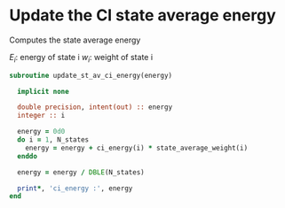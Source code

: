 * Update the CI state average energy

Computes the state average energy 
\begin{align*}
E =\sum_{i=1}^{N_{states}} E_i . w_i
\end{align*}

$E_i$: energy of state i
$w_i$: weight of state i

#+BEGIN_SRC f90 :comments org :tangle update_st_av_ci_energy.irp.f
subroutine update_st_av_ci_energy(energy)

  implicit none
  
  double precision, intent(out) :: energy
  integer :: i

  energy = 0d0
  do i = 1, N_states
    energy = energy + ci_energy(i) * state_average_weight(i)
  enddo
  
  energy = energy / DBLE(N_states)
  
  print*, 'ci_energy :', energy
end
#+END_SRC
